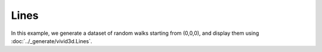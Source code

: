 Lines
===================

In this example, we generate a dataset of random walks starting from (0,0,0), and display them using :doc:`../_generate/vivid3d.Lines`.

.. jupyter-execute::

    import vivid3d
    import numpy as np

    # generating data
    def random_walk():
        line = [0,0,0]
        for i in range(10): # random walk in 3D over 10 iterations
            walk = np.random.uniform(-1, 1, 3) # walk by random amount from [-1, 1] along each axis
            line.append(line[-1] + walk)
        return line

    lines = [random_walk() for i in range(10)] # create an array of 10 random walks

    #lines = vivid3d.Lines(lines) # Create a Lines object from the data
    #lines.show()
